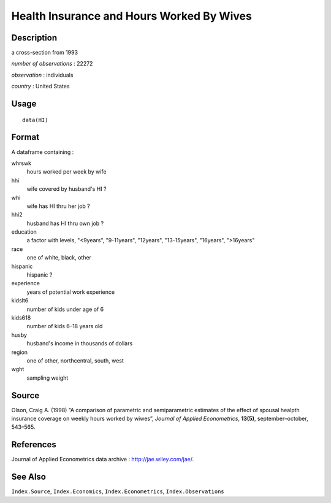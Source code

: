 +--------------------------------------+--------------------------------------+
| HI                                   |
| R Documentation                      |
+--------------------------------------+--------------------------------------+

Health Insurance and Hours Worked By Wives
------------------------------------------

Description
~~~~~~~~~~~

a cross-section from 1993

*number of observations* : 22272

*observation* : individuals

*country* : United States

Usage
~~~~~

::

    data(HI)

Format
~~~~~~

A dataframe containing :

whrswk
    hours worked per week by wife

hhi
    wife covered by husband's HI ?

whi
    wife has HI thru her job ?

hhi2
    husband has HI thru own job ?

education
    a factor with levels, "<9years", "9-11years", "12years",
    "13-15years", "16years", ">16years"

race
    one of white, black, other

hispanic
    hispanic ?

experience
    years of potential work experience

kidslt6
    number of kids under age of 6

kids618
    number of kids 6–18 years old

husby
    husband's income in thousands of dollars

region
    one of other, northcentral, south, west

wght
    sampling weight

Source
~~~~~~

Olson, Craig A. (1998) “A comparison of parametric and semiparametric
estimates of the effect of spousal healpth insurance coverage on weekly
hours worked by wiwes”, *Journal of Applied Econometrics*, **13(5)**,
september–october, 543–565.

References
~~~~~~~~~~

Journal of Applied Econometrics data archive :
http://jae.wiley.com/jae/.

See Also
~~~~~~~~

``Index.Source``, ``Index.Economics``, ``Index.Econometrics``,
``Index.Observations``

